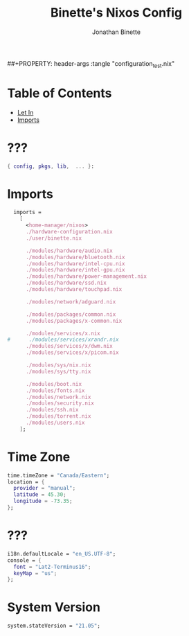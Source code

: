 #+TITLE: Binette's Nixos Config
#+AUTHOR: Jonathan Binette
#+DESCRIPTION: x240's configuration
#+STARTUP: showeverything
##+PROPERTY: header-args :tangle "configuration_test.nix"

* Table of Contents
:PROPERTIES:
:TOC:      :include all :ignore this
:END:
:CONTENTS:
- [[#Let-In][Let In]]
- [[#imports][Imports]]
:END:

* ???

#+begin_src nix :tangle "configuration.nix"
{ config, pkgs, lib,  ... }:
#+end_src

* Imports

#+begin_src nix :tangle "configuration.nix"
  imports =
    [
      <home-manager/nixos>
      ./hardware-configuration.nix
      ./user/binette.nix

      ./modules/hardware/audio.nix
      ./modules/hardware/bluetooth.nix
      ./modules/hardware/intel-cpu.nix
      ./modules/hardware/intel-gpu.nix
      ./modules/hardware/power-management.nix
      ./modules/hardware/ssd.nix
      ./modules/hardware/touchpad.nix

      ./modules/network/adguard.nix

      ./modules/packages/common.nix
      ./modules/packages/x-common.nix

      ./modules/services/x.nix
#      ./modules/services/xrandr.nix
      ./modules/services/x/dwm.nix
      ./modules/services/x/picom.nix

      ./modules/sys/nix.nix
      ./modules/sys/tty.nix

      ./modules/boot.nix
      ./modules/fonts.nix
      ./modules/network.nix
      ./modules/security.nix
      ./modules/ssh.nix
      ./modules/torrent.nix
      ./modules/users.nix
    ];
#+end_src

* Time Zone

#+begin_src nix :tangle "configuration.nix"
  time.timeZone = "Canada/Eastern";
  location = {
    provider = "manual";
    latitude = 45.30;
    longitude = -73.35;
  };
#+end_src

* ???

#+begin_src nix :tangle "configuration.nix"
  i18n.defaultLocale = "en_US.UTF-8";
  console = {
    font = "Lat2-Terminus16";
    keyMap = "us";
  };
#+end_src

* System Version

#+begin_src nix :tangle "configuration.nix"
system.stateVersion = "21.05";
#+end_src
